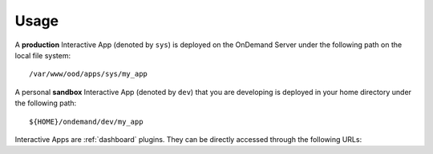 .. _interactive-usage:

Usage
=====

A **production** Interactive App (denoted by ``sys``) is deployed on the
OnDemand Server under the following path on the local file system::

  /var/www/ood/apps/sys/my_app

A personal **sandbox** Interactive App (denoted by ``dev``) that you are
developing is deployed in your home directory under the following path::

  ${HOME}/ondemand/dev/my_app

Interactive Apps are :ref:`dashboard` plugins. They can be directly accessed
through the following URLs:

.. http:get:: /pun/sys/dashboard/batch_connect/(app_type)/(app_name)/session_contexts/new

   this view displays the HTML form for launching the corresponding Interactive
   App session

   **Example request**:

   Display the HTML form for the production ``my_app`` Interactive App

   .. code-block:: http

      GET /pun/sys/dashboard/batch_connect/sys/my_app/session_contexts/new HTTP/1.1
      Host: ondemand.my_center.edu

   :param app_type: Type of Interactive App (``sys`` or ``dev``)
   :param app_name: Directory name of the deployed Interactive App

.. http:get:: /pun/sys/dashboard/batch_connect/sessions

   this view lists **all active** Interactive App sessions and provides an
   interface for the user to connect to or delete a running session
